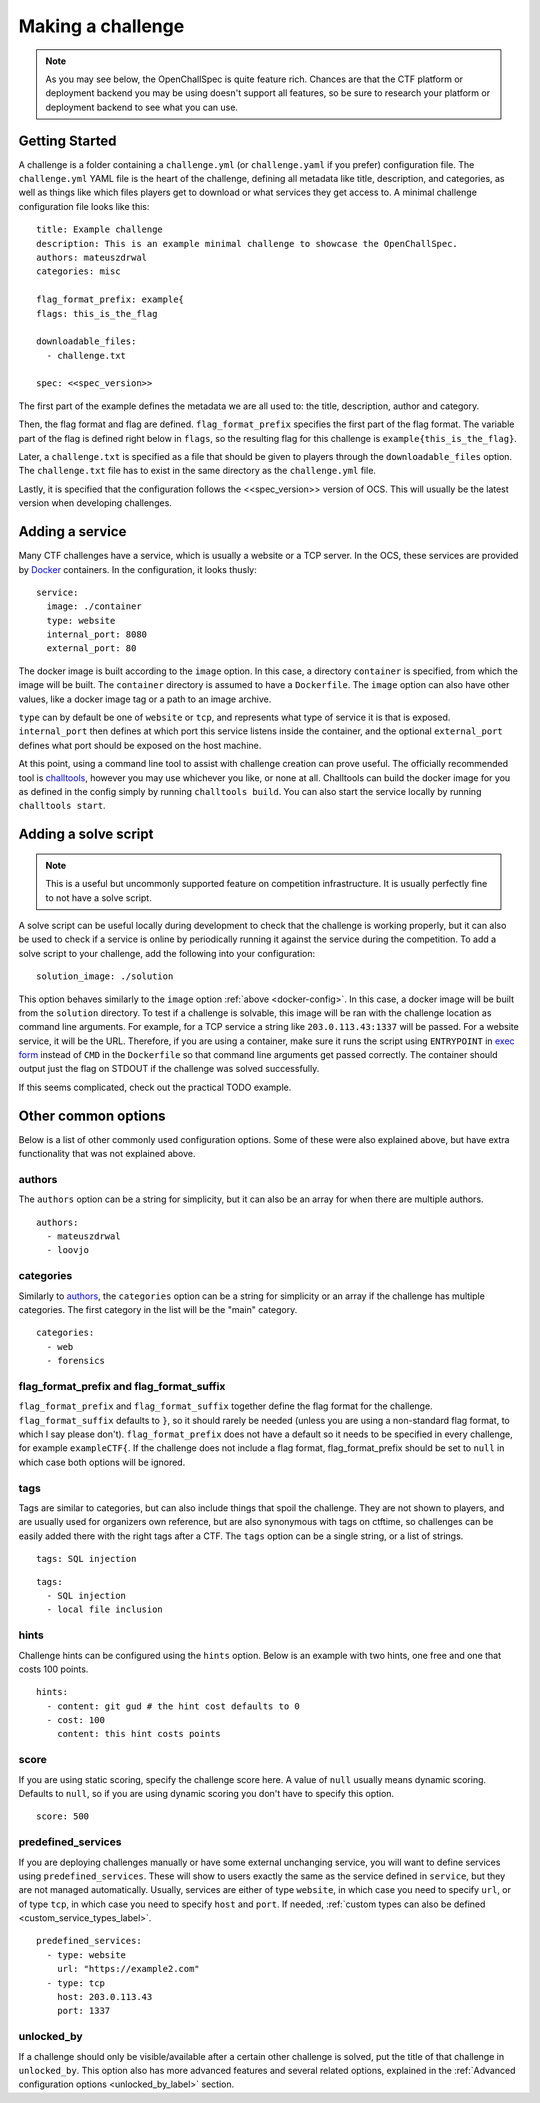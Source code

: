 ##################
Making a challenge
##################

.. note:: As you may see below, the OpenChallSpec is quite feature rich. Chances are that the CTF platform or deployment backend you may be using doesn't support all features, so be sure to research your platform or deployment backend to see what you can use.

***************
Getting Started
***************

A challenge is a folder containing a ``challenge.yml`` (or ``challenge.yaml`` if you prefer) configuration file. The ``challenge.yml`` YAML file is the heart of the challenge, defining all metadata like title, description, and categories, as well as things like which files players get to download or what services they get access to. A minimal challenge configuration file looks like this:

::

    title: Example challenge
    description: This is an example minimal challenge to showcase the OpenChallSpec.
    authors: mateuszdrwal
    categories: misc

    flag_format_prefix: example{
    flags: this_is_the_flag

    downloadable_files:
      - challenge.txt

    spec: <<spec_version>>

The first part of the example defines the metadata we are all used to: the title, description, author and category.

Then, the flag format and flag are defined. ``flag_format_prefix`` specifies the first part of the flag format. The variable part of the flag is defined right below in ``flags``, so the resulting flag for this challenge is ``example{this_is_the_flag}``.

Later, a ``challenge.txt`` is specified as a file that should be given to players through the ``downloadable_files`` option. The ``challenge.txt`` file has to exist in the same directory as the ``challenge.yml`` file.

Lastly, it is specified that the configuration follows the <<spec_version>> version of OCS. This will usually be the latest version when developing challenges.

****************
Adding a service
****************

Many CTF challenges have a service, which is usually a website or a TCP server. In the OCS, these services are provided by `Docker <https://www.docker.com/>`_ containers. In the configuration, it looks thusly:

.. _docker-config:

::

    service:
      image: ./container
      type: website
      internal_port: 8080
      external_port: 80

The docker image is built according to the ``image`` option. In this case, a directory ``container`` is specified, from which the image will be built. The ``container`` directory is assumed to have a ``Dockerfile``. The ``image`` option can also have other values, like a docker image tag or a path to an image archive.

``type`` can by default be one of ``website`` or ``tcp``, and represents what type of service it is that is exposed. ``internal_port`` then defines at which port this service listens inside the container, and the optional ``external_port`` defines what port should be exposed on the host machine.

At this point, using a command line tool to assist with challenge creation can prove useful. The officially recommended tool is `challtools <TODO>`_, however you may use whichever you like, or none at all. Challtools can build the docker image for you as defined in the config simply by running ``challtools build``. You can also start the service locally by running ``challtools start``.

*********************
Adding a solve script
*********************

.. note:: This is a useful but uncommonly supported feature on competition infrastructure. It is usually perfectly fine to not have a solve script.

A solve script can be useful locally during development to check that the challenge is working properly, but it can also be used to check if a service is online by periodically running it against the service during the competition. To add a solve script to your challenge, add the following into your configuration:

::

    solution_image: ./solution

This option behaves similarly to the ``image`` option :ref:`above <docker-config>`. In this case, a docker image will be built from the ``solution`` directory. To test if a challenge is solvable, this image will be ran with the challenge location as command line arguments. For example, for a TCP service a string like ``203.0.113.43:1337`` will be passed. For a website service, it will be the URL. Therefore, if you are using a container, make sure it runs the script using ``ENTRYPOINT`` in `exec form <https://docs.docker.com/engine/reference/builder/#entrypoint>`_ instead of ``CMD`` in the ``Dockerfile`` so that command line arguments get passed correctly. The container should output just the flag on STDOUT if the challenge was solved successfully.

If this seems complicated, check out the practical TODO example.

********************
Other common options
********************

Below is a list of other commonly used configuration options. Some of these were also explained above, but have extra functionality that was not explained above.

authors
=======

The ``authors`` option can be a string for simplicity, but it can also be an array for when there are multiple authors.

::

    authors:
      - mateuszdrwal
      - loovjo

categories
==========

Similarly to authors_, the ``categories`` option can be a string for simplicity or an array if the challenge has multiple categories. The first category in the list will be the "main" category.

::

    categories:
      - web
      - forensics

flag_format_prefix and flag_format_suffix
=========================================

``flag_format_prefix`` and ``flag_format_suffix`` together define the flag format for the challenge. ``flag_format_suffix`` defaults to ``}``, so it should rarely be needed (unless you are using a non-standard flag format, to which I say please don't). ``flag_format_prefix`` does not have a default so it needs to be specified in every challenge, for example ``exampleCTF{``. If the challenge does not include a flag format, flag_format_prefix should be set to ``null`` in which case both options will be ignored.

tags
====

Tags are similar to categories, but can also include things that spoil the challenge. They are not shown to players, and are usually used for organizers own reference, but are also synonymous with tags on ctftime, so challenges can be easily added there with the right tags after a CTF. The ``tags`` option can be a single string, or a list of strings.

::

    tags: SQL injection

::

    tags:
      - SQL injection
      - local file inclusion

hints
=====

Challenge hints can be configured using the ``hints`` option. Below is an example with two hints, one free and one that costs 100 points.

::

    hints:
      - content: git gud # the hint cost defaults to 0
      - cost: 100
        content: this hint costs points

score
=====

If you are using static scoring, specify the challenge score here. A value of ``null`` usually means dynamic scoring. Defaults to ``null``, so if you are using dynamic scoring you don't have to specify this option.

::

    score: 500

predefined_services
===================

If you are deploying challenges manually or have some external unchanging service, you will want to define services using ``predefined_services``. These will show to users exactly the same as the service defined in ``service``, but they are not managed automatically. Usually, services are either of type ``website``, in which case you need to specify ``url``, or of type ``tcp``, in which case you need to specify ``host`` and ``port``. If needed, :ref:`custom types can also be defined <custom_service_types_label>`.

::

    predefined_services:
      - type: website
        url: "https://example2.com"
      - type: tcp
        host: 203.0.113.43
        port: 1337

unlocked_by
===========

If a challenge should only be visible/available after a certain other challenge is solved, put the title of that challenge in ``unlocked_by``. This option also has more advanced features and several related options, explained in the :ref:`Advanced configuration options <unlocked_by_label>` section.